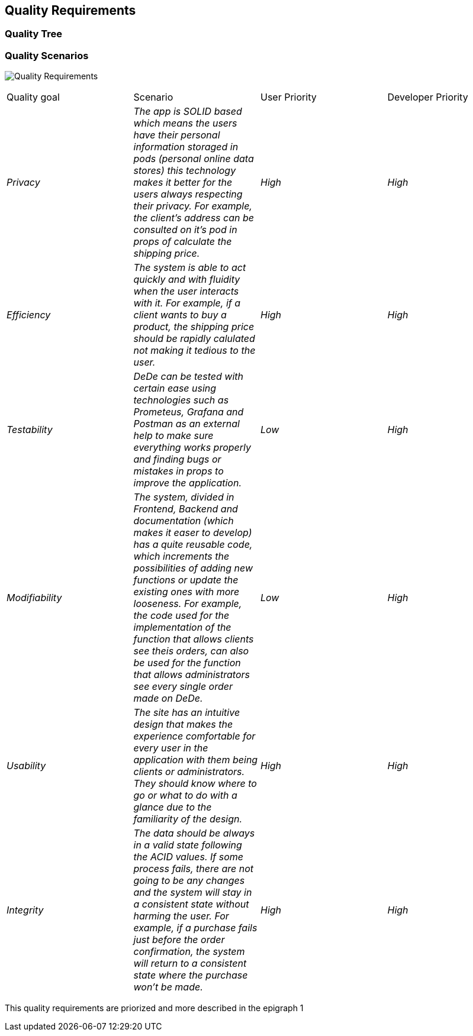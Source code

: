 == Quality Requirements

=== Quality Tree

=== Quality Scenarios
image:10_Quality-Requirements.png["Quality Requirements"]

|===
|Quality goal|Scenario|User Priority|Developer Priority
| _Privacy_ | _The app is SOLID based which means the users have their personal information storaged in pods (personal online data stores) this technology makes it better for the users always respecting their privacy. For example, the client's address can be consulted on it's pod in props of calculate the shipping price._ | _High_ |_High_ 
| _Efficiency_ | _The system is able to act quickly and with fluidity when the user interacts with it. For example, if a client wants to buy a product, the shipping price should be rapidly calulated not making it tedious to the user._ | _High_ | _High_ 
| _Testability_ | _DeDe can be tested with certain ease using technologies such as Prometeus, Grafana and Postman as an external help to make sure everything works properly and finding bugs or mistakes in props to improve the application._ | _Low_ | _High_ 
| _Modifiability_ | _The system, divided in Frontend, Backend and documentation (which makes it easer to develop) has a quite reusable code, which increments the possibilities of adding new functions or update the existing ones with more looseness. For example, the code used for the implementation of the function that allows clients see theis orders, can also be used for the function that allows administrators see every single order made on DeDe._ | _Low_ | _High_ 
| _Usability_ | _The site has an intuitive design that makes the experience comfortable for every user in the application with them being clients or administrators. They should know where to go or what to do with a glance due to the familiarity of the design._ | _High_ | _High_ 
| _Integrity_ | _The data should be always in a valid state following the ACID values. If some process fails, there are not going to be any changes and the system will stay in a consistent state without harming the user. For example, if a purchase fails just before the order confirmation, the system will return to a consistent state where the purchase won't be made._ | _High_ | _High_ 
|===
This quality requirements are priorized and more described in the epigraph 1

